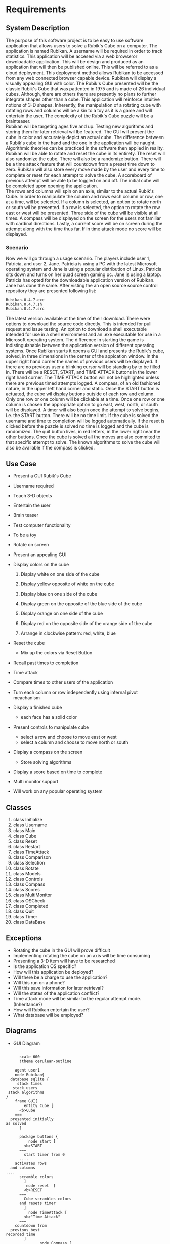 # -*- org-confirm-babel-evaluate: nil -*-
#+AUTHOR: Christerpher Hunter
#+EMAIL: djhunter67@gmail.com
#+OPTIONS: toc:nil todo:nil  num:nil title:nil
#+LATEX_HEADER:\usepackage{mathptmx}
#+LATEX_HEADER: \usepackage[letterpaper,top=1in, bottom=1in, left=1.5in, right=1in]{geometry}
#+LATEX_HEADER: \usepackage[round]{natbib}
#+LATEX_HEADER: \usepackage{setspace}
#+LATEX_HEADER: \doublespacing
#+LATEX_HEADER:\pagenumbering{Roman}
#+LATEX_HEADER:\usepackage{scrlayer-scrpage}

\begin{titlepage}
\begin{center}
\vspace{2cm}
{\huge  Rubikan Requirements \par}
\vspace{2cm}
by \par
\vspace{0cm}
{\Large Christerpher Hunter \par}
\vfill
Nova Southeaster University\\
{\small \today  \par}
\end{center}
\end{titlepage}

* Requirements

** System Description

The purpose of this software project is to be easy to use software application that allows users to solve a Rubik's Cube on a computer.  The application is named Rubikan.  A username will be required in order to track statistics.  This application will be accesed via a web browseror downloadable application.  This will be design and produced as an application that will then be published online.  This will be referred to as a cloud deployment.  This deployment method allows Rubikan to be accessed from any web connected browser capable device.  Rubikan will display a visually appealing GUI with color.  The Rubik's Cube presented will be the classic Rubik's Cube that was pattented in 1975 and is made of 26 individual cubes.  Although, there are others there are presently no plans to further integrate shapes other than a cube. This application will reinforce intuitive notions of 3-D shapes.  Inherently, the manipulation of a rotating cube with rotating rows and columns will be a kin to a toy as it is a game and will entertain the user.  The complexity of the Rubik's Cube puzzle will be a brainteaser.\\
Rubikan will be targeting ages five and up.  Testing new algorithms and storing them for later retrieval wil lbe featured.  The GUI will present the cube in color and accurately depict an actual cube.  The difference between a Rubik's cube in the hand and the one in the application will be naught.  Algorithmic theories can be practiced in the software then applied in reality.  Rubikan  will be able to rotate and reset the cube in its entirety. The reset will also randomize the cube.  There will also be a randomize button.  There will be a time attack feature that will countdown from a preset time down to zero.  Rubikan will also store every move made by the user and every time to complete or reset for each attempt to solve the cube.  A scoreboard of previous attempt will be able tp be toggled on and off.  The initial cube will be completed upon opening the application.\\
The rows and columns will spin on an axle, similar to the actual Rubik's Cube.  In order to manipulate the column and rows each column or row, one at a time, will be selected.  If a column is selected, an option to rotate north or south wil be presented.  If a row is selected, the option to rotate the row east or west will be presented.  Three side of the cube will be visible at all times.  A compass will be displayed on the screen for the users not familiar with cardinal directions.  Lastly, a current score will be on screen during the attempt along with the time thus far.   If in time attack mode no score will be displayed.\\

*** Scenario

Now we will go through a usage scenario.  The players include user 1, Patricia, and user 2, Jane.  Patricia is using a PC with the latest Microsoft operating system and Jane is using a popular distribution of Linux.  Patricia sits down and turns on her quad screen gaming pc.  Jane is using a laptop.  Patricia has opted for the downloadable application version of Rubikan.  Jane has done the same. After visting the an open source source control repository they are presented following list:
: Rubikan.0.4.7.exe
: Rubikan.0.4.7.sh
: Rubikan.0.4.7.src
The latest version available at the time of their download.  There were options to download the source code directly. This is  intended for pull request and issue testing.  An option to download a shell executable intended for use in a shell environment and an .exe executable for use in a Microsoft operating system.  The difference in starting the game is indistinguishable between the application version of different operating systems.  Once Rubikan starts it opens a GUI and presents the Rubik's cube, solved, in three dimensions in the center of the appication window. In the upper right hand corner the names of previous users will be displayed.  If there are no previous user a blinking cursor will be standing by to be filled in.  There will be a RESET, START, and TIME ATTACK buttons in the lower right hand corner.  The TIME ATTACK button will not be highlighted unless there are previous timed attempts logged.  A compass, of an old fashioned nature, in the upper left hand corner and static.  Once the START button is actuated, the cube wil display buttons outside of each row and column.  Only one row or one column will be clickable at a time.  Once one row or one column is chosen the appropriate option to go east, west, north, or south will be displayed.  A timer will also begin once the attempt to solve begins, i.e. the START button.  There will be no time limit.  If the cube is solved the username and time to completion will be logged automatically.  If the reset is clicked before the puzzle is solved no time is logged and the cube is randomized.  The quit button lives, in red letters, in the lower right near the other buttons.  Once the cube is solved all the moves are also commited to that specific attempt to solve.  The known algorithms to solve the cube will also be available if the compass is clicked.  


** Use Case

- Present a GUI Rubik's Cube

- Username required

- Teach 3-D objects

- Entertain the user

- Brain teaser

- Test computer functionality

- To be a toy

- Rotate on screen

- Present an appealing GUI

-  Display colors on the cube

  1.  Display white on one side of the cube

  2.  Display yellow opposite of white on the cube

  3.  Display blue on one side of the cube

  4.  Display green on the opposite of the blue side of the cube

  5.  Display orange on one side of the cube

  6.  Display red on the opposite side of the orange side of the cube

  7. Arrange in clockwise pattern: red, white, blue
      
-  Reset the cube
  - Mix up the colors via Reset Button

-  Recall past times to completion

-  Time attack

- Compare times to other users of the application

- Turn each column or row independently using internal pivot meachanism

- Display a finished cube
  - each face has a solid color

- Present controls to manipulate cube
  - select a row and choose to move east or west
  - select a column and choose to move north or south

- Display a compass on the screen
  -  Store solving algorithms 

- Display a score based on time to complete

- Multi monitor support

- Will work on any popular operating system

** Classes
1. class Initialize
2. class Username
3. class Main
4. class Cube
5. class Reset
6. class Restart
7. class TimeAttack
8. class Comparison
9. class Selection
10. class Rotate
11. class Models
12. class Controls
13. class Compass
14. class Scores
15. class MultiMonitor
16. class OSCheck
17. class Completed
18. class Quit
19. class Timer
20. class DataBase

** Exceptions
- Rotating the cube in the GUI will prove difficult
- Implementing rotating the cube on an axis will be time consuming
- Presenting a 3-D item will have to be researched
- Is the application OS specific?
- How will this application be deployed?
- Will there be a charge to use the application?
- Will this run on a phone?
- Will this save information for later retrieval?
- Will the states of the application conflict?
- Time attack mode will be similar to the regular attempt mode. (Inheritance?)
- How will Rubikan entertain the user?
- What database will be employed?
\newpage
** Diagrams 

- GUI Diagram
#+BEGIN_SRC plantuml :file prac3.png

        scale 600
        !theme cerulean-outline

      agent user1
      node Rubikan{
    database sqlite {
       stack times 
     stack users
   stack algorithms
  }
      frame GUI{
          entity Cube [
        <b>Cube
      ===
    presented initially
  as solved
        ]

        package buttons {
            node start [
          <b>START
        ===
          start timer from 0
        ....
      activates rows
    and columns
  ....
        scramble colors
          ] 
           node reset  [
          <b>RESET
        ===
          Cube scrambles colors
        and resets timer
          ] 
            node TimeAttack [
          <b>"Time Attack"
        ===
      countdown from
    previous best
  recorded time
          ]
                 node Compass [
            <b>Compass
          ===
        displays cardinal directions
      ....
    contains known good
  algorithms       
              ]
            }
          }
        }
    user1 --> Rubikan : <color:black>open application</color> 
    start <-->> users :  user name
    start <-->> times : times
    TimeAttack <-->> times : times
    TimeAttack --> start
    users <-->> times
    Compass <-->> algorithms : algorithms




#+END_SRC

#+RESULTS:
[[file:prac3.png]]
\newpage

- Start Button Diagram

#+BEGIN_SRC plantuml :file prac4.png
  :START BUTTON;

       scale 600
       !theme cerulean-outline

  if (clicked) then (yes)
   :cube is scrambled;
      :timer count up from zero;
      :record time to temp\nfile;
          while (solved cube) is (no)                
          endwhile (yes)
          :initialize and open\ndatabase connection>
          :send user name & time to database>
      else (no)
      :do nothing;
        endif
  stop

#+END_SRC

#+RESULTS:
[[file:prac4.png]]

\newpage
- Reset Button Diagram

#+BEGIN_SRC plantuml :file prac5.png
  :RESET BUTTON;

       scale 600
       !theme cerulean-outline

  if (timer counting?) then (yes)
      :cube is scrambled;
      :timer reset to zero;              
  else (no)
    :do nothing;
  endif

  stop

#+END_SRC
\newpage
- Time Attack Button

#+BEGIN_SRC plantuml :file prac6.png
  :TIME ATTACK BUTTON;

      scale 600
      !theme cerulean-outline

  if (timer counting?) then (no)     
      :initialize and open\n database connection>
      :binary search for\n lowest completion\n time;
      if (previous times) then (yes)
         :initialize counter to\n ten seconds in\nred numbers;
         :start game after ten\n second countdown;
         while (win?) is (nil)            
          endwhile (yes)
          :initialize and open\ndatabase connection>
          :commit time to database\n request username from\n start button temp file>            
       else (no)
       :showerror("no previous\ntimes entered");
       stop
       endif
  else (yes)
    :do nothing;
  endif

  stop

#+END_SRC



#+RESULTS:
[[file:prac6.png]]
  
\newpage
- Compass Button

#+BEGIN_SRC plantuml :file prac7.png
        scale 600
        !theme cerulean-outline

        :COMPASS BUTTON;

        if (timer counting?) then (no)
        while (clicked) is (no)
        endwhile (yes)
        :initialize and open\n database connection>
        :display in a new window\n of known algorithms;
      else (yes)
      :do nothing;
      endif
  stop

#+END_SRC

#+RESULTS:
[[file:prac7.png]]

  


